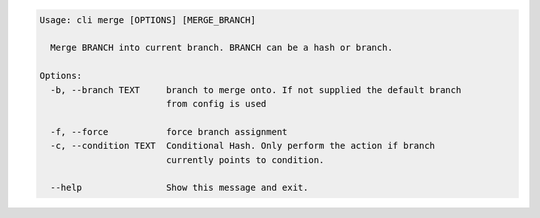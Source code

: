 .. code-block:: bash

	Usage: cli merge [OPTIONS] [MERGE_BRANCH]

	  Merge BRANCH into current branch. BRANCH can be a hash or branch.

	Options:
	  -b, --branch TEXT     branch to merge onto. If not supplied the default branch
	                        from config is used

	  -f, --force           force branch assignment
	  -c, --condition TEXT  Conditional Hash. Only perform the action if branch
	                        currently points to condition.

	  --help                Show this message and exit.

